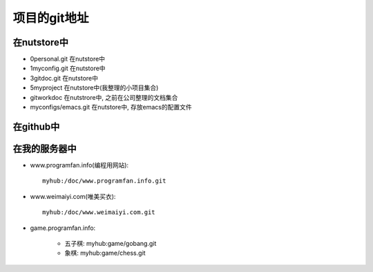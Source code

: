 .. _goal_git:

项目的git地址
#######################

在nutstore中
-------------------


* 0personal.git 在nutstore中
* 1myconfig.git 在nutstore中
* 3gitdoc.git 在nutstore中
* 5myproject 在nutstore中(我整理的小项目集合)

* gitworkdoc 在nutstrore中, 之前在公司整理的文档集合
* myconfigs/emacs.git 在nutstore中, 存放emacs的配置文件


在github中
----------------


在我的服务器中
-------------------

* www.programfan.info(编程用网站)::

    myhub:/doc/www.programfan.info.git

* www.weimaiyi.com(唯美买衣)::

    myhub:/doc/www.weimaiyi.com.git

* game.programfan.info: 

    * 五子棋: myhub:game/gobang.git
    * 象棋: myhub:game/chess.git




